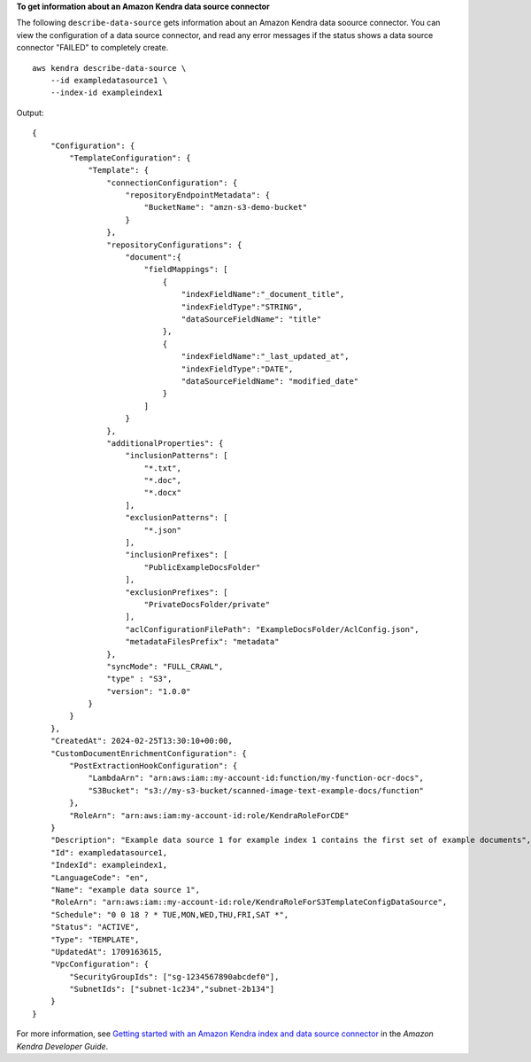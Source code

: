 **To get information about an Amazon Kendra data source connector**

The following ``describe-data-source`` gets information about an Amazon Kendra data soource connector. You can view the configuration of a data source connector, and read any error messages if the status shows a data source connector "FAILED" to completely create. ::

    aws kendra describe-data-source \
        --id exampledatasource1 \
        --index-id exampleindex1

Output::

    {
        "Configuration": {
            "TemplateConfiguration": {
                "Template": {
                    "connectionConfiguration": {
                        "repositoryEndpointMetadata": {
                            "BucketName": "amzn-s3-demo-bucket"
                        }
                    },
                    "repositoryConfigurations": {
                        "document":{
                            "fieldMappings": [
                                {
                                    "indexFieldName":"_document_title",
                                    "indexFieldType":"STRING",
                                    "dataSourceFieldName": "title"
                                },
                                {
                                    "indexFieldName":"_last_updated_at",
                                    "indexFieldType":"DATE",
                                    "dataSourceFieldName": "modified_date"
                                }
                            ]
                        }
                    },
                    "additionalProperties": {
                        "inclusionPatterns": [
                            "*.txt",
                            "*.doc",
                            "*.docx"
                        ],
                        "exclusionPatterns": [
                            "*.json"
                        ],
                        "inclusionPrefixes": [
                            "PublicExampleDocsFolder"
                        ],
                        "exclusionPrefixes": [
                            "PrivateDocsFolder/private"
                        ],
                        "aclConfigurationFilePath": "ExampleDocsFolder/AclConfig.json",
                        "metadataFilesPrefix": "metadata"
                    },
                    "syncMode": "FULL_CRAWL",
                    "type" : "S3",
                    "version": "1.0.0"
                }
            }
        },
        "CreatedAt": 2024-02-25T13:30:10+00:00,
        "CustomDocumentEnrichmentConfiguration": {
            "PostExtractionHookConfiguration": {
                "LambdaArn": "arn:aws:iam::my-account-id:function/my-function-ocr-docs",
                "S3Bucket": "s3://my-s3-bucket/scanned-image-text-example-docs/function"
            },
            "RoleArn": "arn:aws:iam:my-account-id:role/KendraRoleForCDE"
        }
        "Description": "Example data source 1 for example index 1 contains the first set of example documents",
        "Id": exampledatasource1,
        "IndexId": exampleindex1,
        "LanguageCode": "en",
        "Name": "example data source 1",
        "RoleArn": "arn:aws:iam::my-account-id:role/KendraRoleForS3TemplateConfigDataSource",
        "Schedule": "0 0 18 ? * TUE,MON,WED,THU,FRI,SAT *",
        "Status": "ACTIVE",
        "Type": "TEMPLATE",
        "UpdatedAt": 1709163615,
        "VpcConfiguration": {
            "SecurityGroupIds": ["sg-1234567890abcdef0"],
            "SubnetIds": ["subnet-1c234","subnet-2b134"]
        }
    }

For more information, see `Getting started with an Amazon Kendra index and data source connector <https://docs.aws.amazon.com/kendra/latest/dg/getting-started.html>`__ in the *Amazon Kendra Developer Guide*.
